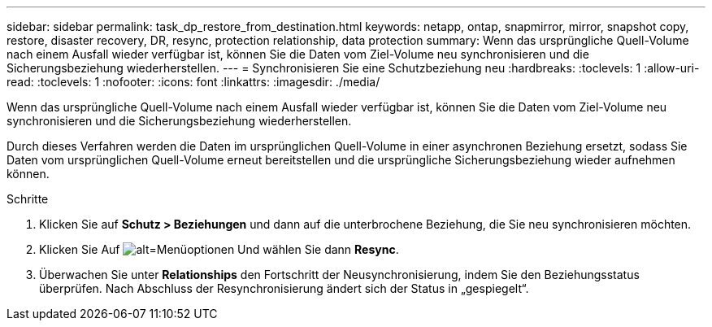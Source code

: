 ---
sidebar: sidebar 
permalink: task_dp_restore_from_destination.html 
keywords: netapp, ontap, snapmirror, mirror, snapshot copy, restore, disaster recovery, DR, resync, protection relationship, data protection 
summary: Wenn das ursprüngliche Quell-Volume nach einem Ausfall wieder verfügbar ist, können Sie die Daten vom Ziel-Volume neu synchronisieren und die Sicherungsbeziehung wiederherstellen. 
---
= Synchronisieren Sie eine Schutzbeziehung neu
:hardbreaks:
:toclevels: 1
:allow-uri-read: 
:toclevels: 1
:nofooter: 
:icons: font
:linkattrs: 
:imagesdir: ./media/


[role="lead"]
Wenn das ursprüngliche Quell-Volume nach einem Ausfall wieder verfügbar ist, können Sie die Daten vom Ziel-Volume neu synchronisieren und die Sicherungsbeziehung wiederherstellen.

Durch dieses Verfahren werden die Daten im ursprünglichen Quell-Volume in einer asynchronen Beziehung ersetzt, sodass Sie Daten vom ursprünglichen Quell-Volume erneut bereitstellen und die ursprüngliche Sicherungsbeziehung wieder aufnehmen können.

.Schritte
. Klicken Sie auf *Schutz > Beziehungen* und dann auf die unterbrochene Beziehung, die Sie neu synchronisieren möchten.
. Klicken Sie Auf image:icon_kabob.gif["alt=Menüoptionen"] Und wählen Sie dann *Resync*.
. Überwachen Sie unter *Relationships* den Fortschritt der Neusynchronisierung, indem Sie den Beziehungsstatus überprüfen. Nach Abschluss der Resynchronisierung ändert sich der Status in „gespiegelt“.

